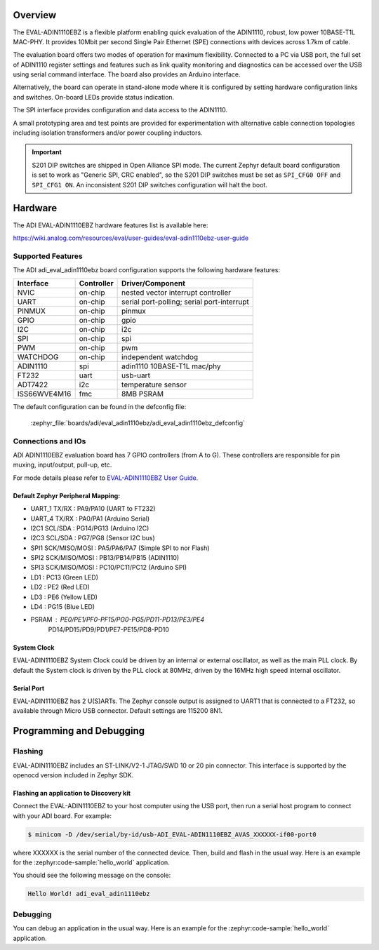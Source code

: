 .. zephyr:board:: adi_eval_adin1110ebz

Overview
********

The EVAL-ADIN1110EBZ is a flexible platform enabling quick evaluation of the ADIN1110, robust,
low power 10BASE-T1L MAC-PHY. It provides 10Mbit per second Single Pair Ethernet (SPE) connections
with devices across 1.7km of cable.

The evaluation board offers two modes of operation for maximum flexibility. Connected to a PC
via USB port, the full set of ADIN1110 register settings and features such as link quality
monitoring and diagnostics can be accessed over the USB using serial command interface.
The board also provides an Arduino interface.

Alternatively, the board can operate in stand-alone mode where it is configured by setting hardware
configuration links and switches. On-board LEDs provide status indication.

The SPI interface provides configuration and data access to the ADIN1110.

A small prototyping area and test points are provided for experimentation with alternative cable
connection topologies including isolation transformers and/or power coupling inductors.

.. important::

   S201 DIP switches are shipped in Open Alliance SPI mode. The current Zephyr
   default board configuration is set to work as "Generic SPI, CRC enabled",
   so the S201 DIP switches must be set as ``SPI_CFG0 OFF`` and ``SPI_CFG1 ON``.
   An inconsistent S201 DIP switches configuration will halt the boot.

Hardware
********

The ADI EVAL-ADIN1110EBZ hardware features list is available here:

https://wiki.analog.com/resources/eval/user-guides/eval-adin1110ebz-user-guide


Supported Features
==================

The ADI adi_eval_adin1110ebz board configuration supports the
following hardware features:

+--------------+------------+-------------------------------------+
| Interface    | Controller | Driver/Component                    |
+==============+============+=====================================+
| NVIC         | on-chip    | nested vector interrupt controller  |
+--------------+------------+-------------------------------------+
| UART         | on-chip    | serial port-polling;                |
|              |            | serial port-interrupt               |
+--------------+------------+-------------------------------------+
| PINMUX       | on-chip    | pinmux                              |
+--------------+------------+-------------------------------------+
| GPIO         | on-chip    | gpio                                |
+--------------+------------+-------------------------------------+
| I2C          | on-chip    | i2c                                 |
+--------------+------------+-------------------------------------+
| SPI          | on-chip    | spi                                 |
+--------------+------------+-------------------------------------+
| PWM          | on-chip    | pwm                                 |
+--------------+------------+-------------------------------------+
| WATCHDOG     | on-chip    | independent watchdog                |
+--------------+------------+-------------------------------------+
| ADIN1110     | spi        | adin1110 10BASE-T1L mac/phy         |
+--------------+------------+-------------------------------------+
| FT232        | uart       | usb-uart                            |
+--------------+------------+-------------------------------------+
| ADT7422      | i2c        | temperature sensor                  |
+--------------+------------+-------------------------------------+
| ISS66WVE4M16 | fmc        | 8MB PSRAM                           |
+--------------+------------+-------------------------------------+


The default configuration can be found in the defconfig file:

	:zephyr_file:`boards/adi/eval_adin1110ebz/adi_eval_adin1110ebz_defconfig`


Connections and IOs
===================

ADI ADIN1110EBZ evaluation board has 7 GPIO controllers (from A to G). These controllers are
responsible for pin muxing, input/output, pull-up, etc.

For mode details please refer to `EVAL-ADIN1110EBZ User Guide <https://wiki.analog.com/resources/eval/user-guides/eval-adin1110ebz-user-guide>`_.

Default Zephyr Peripheral Mapping:
----------------------------------

- UART_1 TX/RX : PA9/PA10 (UART to FT232)
- UART_4 TX/RX : PA0/PA1 (Arduino Serial)
- I2C1 SCL/SDA : PG14/PG13 (Arduino I2C)
- I2C3 SCL/SDA : PG7/PG8 (Sensor I2C bus)
- SPI1 SCK/MISO/MOSI : PA5/PA6/PA7 (Simple SPI to nor Flash)
- SPI2 SCK/MISO/MOSI : PB13/PB14/PB15 (ADIN1110)
- SPI3 SCK/MISO/MOSI : PC10/PC11/PC12 (Arduino SPI)
- LD1 : PC13 (Green LED)
- LD2 : PE2 (Red LED)
- LD3 : PE6 (Yellow LED)
- LD4 : PG15 (Blue LED)
- PSRAM : PE0/PE1/PF0-PF15/PG0-PG5/PD11-PD13/PE3/PE4
          PD14/PD15/PD9/PD1/PE7-PE15/PD8-PD10


System Clock
------------

EVAL-ADIN1110EBZ System Clock could be driven by an internal or external oscillator, as well as
the main PLL clock. By default the System clock is driven by the PLL clock at 80MHz, driven by the
16MHz high speed internal oscillator.

Serial Port
-----------

EVAL-ADIN1110EBZ has 2 U(S)ARTs. The Zephyr console output is assigned to UART1 that is connected
to a FT232, so available through Micro USB connector. Default settings are 115200 8N1.


Programming and Debugging
*************************

Flashing
========

EVAL-ADIN1110EBZ includes an ST-LINK/V2-1 JTAG/SWD 10 or 20 pin connector. This interface is
supported by the openocd version included in Zephyr SDK.

Flashing an application to  Discovery kit
-----------------------------------------

Connect the EVAL-ADIN1110EBZ to your host computer using the USB port, then run a serial host
program to connect with your ADI board. For example:

.. code-block:: console

   $ minicom -D /dev/serial/by-id/usb-ADI_EVAL-ADIN1110EBZ_AVAS_XXXXXX-if00-port0

where XXXXXX is the serial number of the connected device.
Then, build and flash in the usual way. Here is an example for the :zephyr:code-sample:`hello_world` application.

.. zephyr-app-commands::
   :zephyr-app: samples/hello_world
   :board: adi_eval_adin1110ebz
   :goals: build flash

You should see the following message on the console:

.. code-block:: console

   Hello World! adi_eval_adin1110ebz

Debugging
=========

You can debug an application in the usual way.  Here is an example for the :zephyr:code-sample:`hello_world`
application.

.. zephyr-app-commands::
   :zephyr-app: samples/hello_world
   :board: adi_eval_adin1110ebz
   :maybe-skip-config:
   :goals: debug

.. _EVAL-ADIN1110EBZ evaluation board website:
   https://www.analog.com/en/design-center/evaluation-hardware-and-software/evaluation-boards-kits/eval-adin1110.html

.. _EVAL-ADIN1110EBZ board User Guide:
   https://wiki.analog.com/resources/eval/user-guides/eval-adin1110ebz-user-guide

.. _ADIN1110 Datasheet:
   https://www.analog.com/media/en/technical-documentation/data-sheets/adin1110.pdf

.. _STM32L4S5QII3P reference manual:
   https://www.st.com/resource/en/reference_manual/rm0432-stm32l4-series-advanced-armbased-32bit-mcus-stmicroelectronics.pdf
